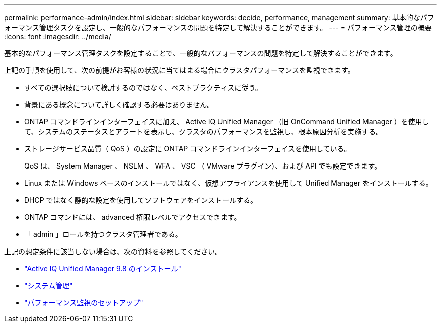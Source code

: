 ---
permalink: performance-admin/index.html 
sidebar: sidebar 
keywords: decide, performance, management 
summary: 基本的なパフォーマンス管理タスクを設定し、一般的なパフォーマンスの問題を特定して解決することができます。 
---
= パフォーマンス管理の概要
:icons: font
:imagesdir: ../media/


[role="lead"]
基本的なパフォーマンス管理タスクを設定することで、一般的なパフォーマンスの問題を特定して解決することができます。

上記の手順を使用して、次の前提がお客様の状況に当てはまる場合にクラスタパフォーマンスを監視できます。

* すべての選択肢について検討するのではなく、ベストプラクティスに従う。
* 背景にある概念について詳しく確認する必要はありません。
* ONTAP コマンドラインインターフェイスに加え、 Active IQ Unified Manager （旧 OnCommand Unified Manager ）を使用して、システムのステータスとアラートを表示し、クラスタのパフォーマンスを監視し、根本原因分析を実施する。
* ストレージサービス品質（ QoS ）の設定に ONTAP コマンドラインインターフェイスを使用している。
+
QoS は、 System Manager 、 NSLM 、 WFA 、 VSC （ VMware プラグイン）、および API でも設定できます。

* Linux または Windows ベースのインストールではなく、仮想アプライアンスを使用して Unified Manager をインストールする。
* DHCP ではなく静的な設定を使用してソフトウェアをインストールする。
* ONTAP コマンドには、 advanced 権限レベルでアクセスできます。
* 「 admin 」ロールを持つクラスタ管理者である。


上記の想定条件に該当しない場合は、次の資料を参照してください。

* http://docs.netapp.com/ocum-98/topic/com.netapp.doc.onc-um-isg/home.html["Active IQ Unified Manager 9.8 のインストール"]
* link:../system-admin/index.html["システム管理"]
* link:../performance-config/index.html["パフォーマンス監視のセットアップ"]

